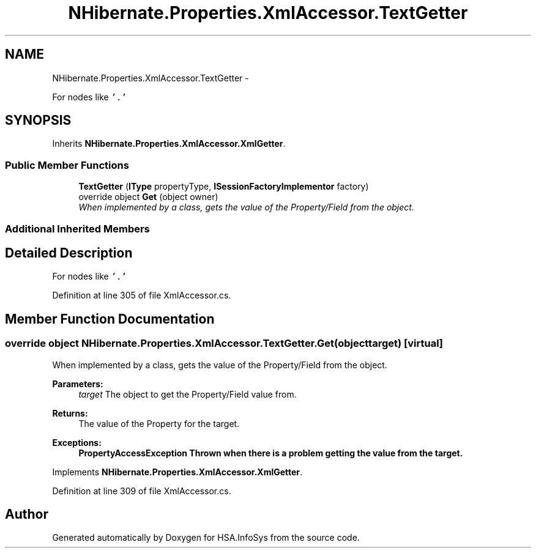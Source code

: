 .TH "NHibernate.Properties.XmlAccessor.TextGetter" 3 "Fri Jul 5 2013" "Version 1.0" "HSA.InfoSys" \" -*- nroff -*-
.ad l
.nh
.SH NAME
NHibernate.Properties.XmlAccessor.TextGetter \- 
.PP
For nodes like \fC'\&.'\fP 

.SH SYNOPSIS
.br
.PP
.PP
Inherits \fBNHibernate\&.Properties\&.XmlAccessor\&.XmlGetter\fP\&.
.SS "Public Member Functions"

.in +1c
.ti -1c
.RI "\fBTextGetter\fP (\fBIType\fP propertyType, \fBISessionFactoryImplementor\fP factory)"
.br
.ti -1c
.RI "override object \fBGet\fP (object owner)"
.br
.RI "\fIWhen implemented by a class, gets the value of the Property/Field from the object\&. \fP"
.in -1c
.SS "Additional Inherited Members"
.SH "Detailed Description"
.PP 
For nodes like \fC'\&.'\fP


.PP
Definition at line 305 of file XmlAccessor\&.cs\&.
.SH "Member Function Documentation"
.PP 
.SS "override object NHibernate\&.Properties\&.XmlAccessor\&.TextGetter\&.Get (objecttarget)\fC [virtual]\fP"

.PP
When implemented by a class, gets the value of the Property/Field from the object\&. 
.PP
\fBParameters:\fP
.RS 4
\fItarget\fP The object to get the Property/Field value from\&.
.RE
.PP
\fBReturns:\fP
.RS 4
The value of the Property for the target\&. 
.RE
.PP
\fBExceptions:\fP
.RS 4
\fI\fBPropertyAccessException\fP\fP Thrown when there is a problem getting the value from the target\&. 
.RE
.PP

.PP
Implements \fBNHibernate\&.Properties\&.XmlAccessor\&.XmlGetter\fP\&.
.PP
Definition at line 309 of file XmlAccessor\&.cs\&.

.SH "Author"
.PP 
Generated automatically by Doxygen for HSA\&.InfoSys from the source code\&.
